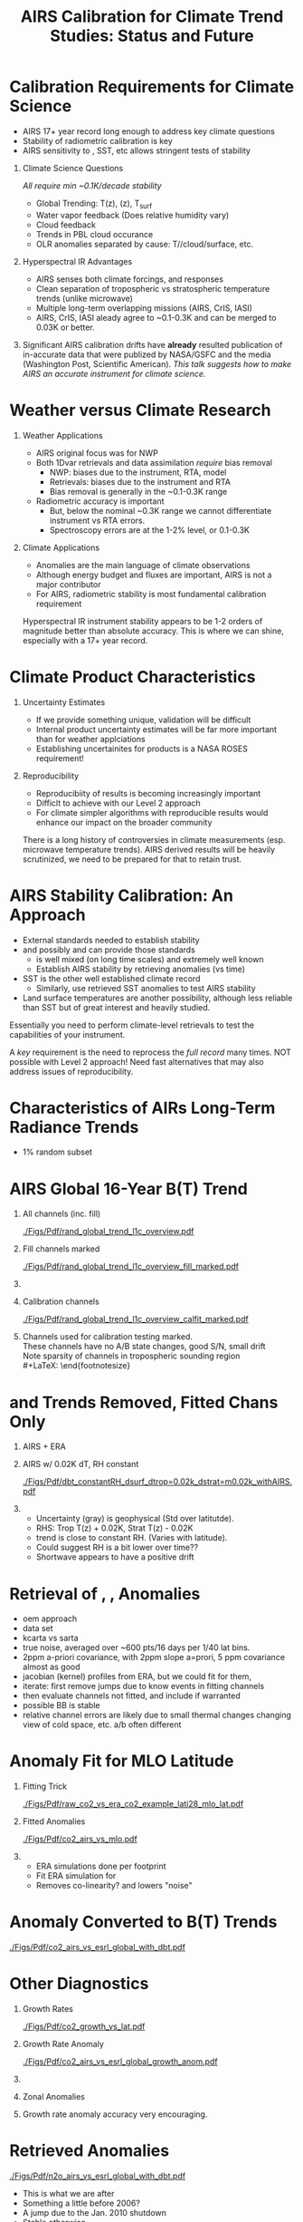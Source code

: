 #+startup: beamer
#+Options: toc:nil H:1
#+LaTeX_CLASS_OPTIONS: [10pt,t]
#+TITLE: \large AIRS Calibration for Climate Trend Studies: Status and Future
#+BEAMER_HEADER: \subtitle{\footnotesize{AIRS Science Team Meeting}}
#+BEAMER_HEADER: \date{\vspace{0.1in}\footnotesize{September 25, 201\vfill}}
#+BEAMER_HEADER: \author{L. Larrabee Strow\inst{1,2}}
#+BEAMER_HEADER: \institute[UMBC]{\inst{1} UMBC Physics Dept. \and \inst{2}UMBC JCET}
#+BEAMER_HEADER: \input beamer_setup
#+BEAMER_HEADER: \usetheme{metropolis}
#+BEAMER_HEADER: \metroset{titleformat title=allcaps}
#+BEAMER_HEADER: \renewcommand{\UrlFont}{\small\tt}
#+BEAMER_HEADER: \renewcommand*{\UrlFont}{\footnotesize}
#+BEAMER_HEADER: \tolerance=1000
#+BEAMER_HEADER: \RequirePackage{fancyvrb}
#+BEAMER_HEADER: \DefineVerbatimEnvironment{verbatim}{Verbatim}{fontsize=\footnotesize}
#+BEGIN_EXPORT latex
\addtobeamertemplate{block begin}{
  \setlength{\parsep}{0pt}
  \setlength{\topsep}{3pt plus 2pt minus 2.5pt}
  \setlength{\itemsep}{0pt plus 0pt minus 2pt}
  \setlength{\partopsep}{2pt}
}
#+END_EXPORT


* Calibration Requirements for Climate Science
   :PROPERTIES:
  :BEAMER_opt: shrink=30
  :END:
\vspace{-0.1in}
#+LaTeX: \begin{large}
- AIRS 17+ year record long enough to address key climate questions
- Stability of radiometric calibration is key
- AIRS sensitivity to \cd, SST, etc allows stringent tests of stability
#+LaTeX: \end{large}
\vspace{-0.2in}
** Climate Science Questions 
  :PROPERTIES:
  :BEAMER_env: block
  :BEAMER_col: 0.55
  :END:
\vspace{0.05in}
/All require min ~0.1K/decade stability/
\vspace{-0.05in}
- Global Trending: T(z), \water(z), T_{surf}
- Water vapor feedback (Does relative humidity vary)
- Cloud feedback 
- Trends in PBL cloud occurance
- OLR anomalies separated by cause: T/\water/cloud/surface, etc.

** Hyperspectral IR Advantages
  :PROPERTIES:
  :BEAMER_env: block
  :BEAMER_col: 0.55
  :END:

- AIRS senses both climate forcings, and responses
- Clean separation of tropospheric vs stratospheric temperature trends (unlike microwave)
- Multiple long-term overlapping missions (AIRS, CrIS, IASI)
- AIRS, CrIS, IASI aleady agree to ~0.1-0.3K and can be merged to 0.03K or better. 



** 
:PROPERTIES:
:BEAMER_env: ignoreheading
:END:

\vspace{0.2in}
#+LaTeX: \begin{large}
Significant AIRS calibration drifts have *already* resulted publication of in-accurate data that were publized by NASA/GSFC and the media (Washington Post, Scientific American).  /This talk suggests how to make AIRS an accurate instrument for climate science./
#+LaTeX: \end{large}

* Weather versus Climate Research
   :PROPERTIES:
   :BEAMER_opt: shrink=20
   :END:
** Weather Applications
- AIRS original focus was for NWP
- Both 1Dvar retrievals and data assimilation /require/ bias removal
  - NWP: biases due to the instrument, RTA, model
  - Retrievals: biases due to the instrument and RTA
  - Bias removal is generally in the ~0.1-0.3K range
- Radiometric accuracy is important
  - But, below the nominal ~0.3K range we cannot differentiate instrument vs RTA errors.
  - Spectroscopy errors are at the 1-2% level, or 0.1-0.3K
** Climate Applications
  - Anomalies are the main language of climate observations
  - Although energy budget and fluxes are important, AIRS is not a major contributor
  - For AIRS, radiometric stability is most fundamental calibration requirement

Hyperspectral IR instrument stability appears to be 1-2 orders of magnitude better than absolute accuracy.  This is where we can shine, especially with a 17+ year record.

* Climate Product Characteristics
   :PROPERTIES:
   :BEAMER_opt: shrink=5
   :END:
** Uncertainty Estimates
   - If we provide something unique, validation will be difficult
   - Internal product uncertainty estimates will be far more important than for weather applciations
   - Establishing uncertainites for products is a NASA ROSES requirement!

** Reproducibility 
   - Reproducibiity of results is becoming increasingly important
   - Difficlt to achieve with our Level 2 approach
   - For climate simpler algorithms with reproducible results would enhance our impact on the broader community

There is a long history of controversies in climate measurements (esp. microwave temperature trends).  AIRS derived results will be heavily scrutinized, we need to be prepared for that to retain trust.

* AIRS Stability Calibration: An Approach
- External standards needed to establish stability
- \cd and possibly \nitrous and \methane can provide those standards
  - \cd is well mixed (on long time scales) and extremely well known
  - Establish AIRS stability by retrieving \cd anomalies (vs time)
- SST is the other well established climate record
  - Similarly, use retrieved SST anomalies to test AIRS stability
- Land surface temperatures are another possibility, although less reliable than SST but of great interest and heavily studied.

Essentially you need to perform climate-level retrievals to test the capabilities of your instrument.  

A /key/ requirement is the need to reprocess the /full record/ many times.  NOT possible with Level 2 approach!  Need fast alternatives that may also address issues of reproducibility.

* Characteristics of AIRs Long-Term Radiance Trends
  - 1% random subset
* AIRS Global 16-Year B(T) Trend

\vspace{-0.35in}

** \footnotesize All channels (inc. fill)
  :PROPERTIES:
  :BEAMER_env: block
  :BEAMER_col: 0.55
  :END:
\vspace{-0.1in}
#+ATTR_LATEX: :width 0.85\linewidth
[[./Figs/Pdf/rand_global_trend_l1c_overview.pdf]]


** \footnotesize Fill channels marked
  :PROPERTIES:
  :BEAMER_env: block
  :BEAMER_col: 0.55
  :END:
\vspace{-0.1in}
#+ATTR_LATEX: :width 0.85\linewidth
[[./Figs/Pdf/rand_global_trend_l1c_overview_fill_marked.pdf]]


** 
:PROPERTIES:
:BEAMER_env: ignoreheading
:END:
\vspace{-0.25in}

** \footnotesize Calibration channels
  :PROPERTIES:
  :BEAMER_env: block
  :BEAMER_col: 0.55
  :END:
\vspace{-0.1in}
#+ATTR_LATEX: :width 0.75\linewidth
[[./Figs/Pdf/rand_global_trend_l1c_overview_calfit_marked.pdf]]


** \footnotesize 
  :PROPERTIES:
  :BEAMER_env: block
  :BEAMER_col: 0.55
  :END:
#+LaTeX: \begin{footnotesize}
Channels used for calibration testing marked.\\
\vspace{0.05in}
These channels have no A/B state changes, good S/N, small drift\\
\vspace{0.05in}
Note sparsity of \cd channels in tropospheric sounding region\\
#+LaTeX: \end{footnotesize}

* \cd and \methane Trends Removed, Fitted Chans Only
\vspace{-0.3in}
**  \footnotesize AIRS + ERA
  :PROPERTIES:
  :BEAMER_env: block
  :BEAMER_col: 0.55
  :END:
\vspace{-0.1in}
#+ATTR_LATEX: :width \linewidth
[[./Figs/Png/rand_global_trend_l1c_vs_era_clr_only_fit_chans.png]]

** \footnotesize AIRS w/ 0.02K dT, RH constant
  :PROPERTIES:
  :BEAMER_env: block
  :BEAMER_col: 0.55
  :END:
\vspace{-0.1in}
#+ATTR_LATEX: :width \linewidth
[[./Figs/Pdf/dbt_constantRH_dsurf_dtrop=0.02k_dstrat=m0.02k_withAIRS.pdf]]

**   
:PROPERTIES:
:BEAMER_env: ignoreheading
:END:

#+LaTeX: \begin{small}
- Uncertainty (gray) is geophysical (Std over latitutde).
- RHS: Trop T(z) + 0.02K, Strat T(z) - 0.02K
- \water trend is close to constant RH. (Varies with latitude).
- Could suggest RH is a bit lower over time??
- Shortwave appears to have a positive drift
#+LaTeX: \end{small}

* Retrieval of \cd, \nitrous, \methane Anomalies
- oem approach
- data set
- kcarta vs sarta
- true noise, averaged over ~600 pts/16 days per 1/40 lat bins.
- 2ppm \cd a-priori covariance, with 2ppm slope a=prori, 5 ppm covariance almost as good
- jacobian (kernel) profiles from ERA, but we could fit for them,
- iterate: first remove jumps due to know events in fitting channels
- then evaluate channels not fitted, and include if warranted
- possible  BB is stable
- relative channel errors are likely due to small thermal changes changing view of cold space, etc.  a/b often different
* \cd Anomaly Fit for MLO Latitude
\vspace{-0.3in}
** \footnotesize Fitting Trick
:PROPERTIES:
:BEAMER_col: 0.55
:BEAMER_env: block
:END:
#+ATTR_LATEX: :width \linewidth
[[./Figs/Pdf/raw_co2_vs_era_co2_example_lati28_mlo_lat.pdf]]

** \footnotesize Fitted \cd Anomalies
:PROPERTIES:
:BEAMER_col: 0.55
:BEAMER_env: block
:END:
#+ATTR_LATEX: :width \linewidth
[[./Figs/Pdf/co2_airs_vs_mlo.pdf]]

** 
:PROPERTIES:
:BEAMER_env: ignoreheading
:END:

#+LaTeX: \begin{footnotesize}
- ERA simulations done per footprint
- Fit ERA simulation for \cd
- Removes co-linearity? and lowers "noise"
#+LaTeX: \end{footnotesize}

* \cd Anomaly Converted to B(T) Trends
#+ATTR_LATEX: :width 0.7\linewidth
[[./Figs/Pdf/co2_airs_vs_esrl_global_with_dbt.pdf]]

* Other \cd Diagnostics
\vspace{-0.35in}
** \footnotesize Growth Rates
:PROPERTIES:
:BEAMER_col: 0.5
:BEAMER_env: block
:END:
\vspace{-0.1in}
#+ATTR_LATEX: :width 0.9\linewidth
[[./Figs/Pdf/co2_growth_vs_lat.pdf]]

** \footnotesize Growth Rate Anomaly
:PROPERTIES:
:BEAMER_col: 0.5
:BEAMER_env: block
:END:
\vspace{-0.1in}
#+ATTR_LATEX: :width 0.9\linewidth
[[./Figs/Pdf/co2_airs_vs_esrl_global_growth_anom.pdf]]

**   
:PROPERTIES:
:BEAMER_env: ignoreheading
:END:
\vspace{-0.2in}

** \footnotesize Zonal Anomalies
:PROPERTIES:
:BEAMER_col: 0.5
:BEAMER_env: block
:END:
\vspace{-0.1in}
#+ATTR_LATEX: :width 0.9\linewidth
[[./Figs/Png/co2_anom_image_lat_vs_time.png]]

** 
:PROPERTIES:
:BEAMER_col: 0.5
:BEAMER_env: block
:END:
\footnotesize Growth rate anomaly accuracy very encouraging.

* \nitrous Retrieved Anomalies
#+ATTR_LATEX: :width 0.7\linewidth
[[./Figs/Pdf/n2o_airs_vs_esrl_global_with_dbt.pdf]]

#+LaTeX: \begin{footnotesize}
- This is what we are after
- Something a little before 2006?
- A jump due to the Jan. 2010 shutdown
- Stable otherwise
- Look at residuals of fits to understand guilty channels
#+LaTeX: \end{footnotesize}

* \methane Retrieved Anomalies
#+ATTR_LATEX: :width 0.7\linewidth
[[./Figs/Pdf/ch4_airs_vs_esrl_global_with_dbt.pdf]]

#+LaTeX: \begin{footnotesize}
- Is \methane well mixed enough for this analysis?
- Clearly an offset in Jan 2010 but it recovered (seen in spectral!)
- Clear Nov. 2003 B(T) shift
#+LaTeX: \end{footnotesize}

* \methane Growth Rate Anomalies
#+ATTR_LATEX: :width 0.7\linewidth
[[./Figs/Pdf/ch4_airs_vs_esrl_global_growth_anom.pdf]]

#+LaTeX: \begin{footnotesize}
- Very nice agreement with NOAA ESRL in-situ
- Shows drop-off in global \methane growth early in mission
- Then increasing growth starting in 2014
#+LaTeX: \end{footnotesize}

* Unlike Retrievals We'd Like to Examine Many Channels
\vspace{-0.3in}

** \footnotesize IASI: 11-Year Trend
  :PROPERTIES:
  :BEAMER_env: block
  :BEAMER_col: 0.55
  :END:
\vspace{-0.1in}
#+ATTR_LATEX: :width 0.75\linewidth
[[./Figs/Pdf/iasi_cfc_signatures.pdf]]

** \footnotesize 
  :PROPERTIES:
  :BEAMER_env: block
  :BEAMER_col: 0.55
  :END:

#+LaTeX: \begin{footnotesize}
That means taking the CFC 11 and 12 into account.\\
\vspace{0.05in}
Maybe 3 strong CFC 11 channels?\\
\vspace{0.05in}
Maybe 3-5 strong CFC 12 channels?\\
\vspace{0.05in}
But, need to remove effects in wings
#+LaTeX: \end{footnotesize}

** 
:PROPERTIES:
:BEAMER_env: ignoreheading
:END:
\vspace{-0.25in}

** \footnotesize IASI Trend Zoom
  :PROPERTIES:
  :BEAMER_env: block
  :BEAMER_col: 0.55
  :END:
\vspace{-0.1in}
#+ATTR_LATEX: :width 0.75\linewidth
[[./Figs/Pdf/iasi_cfc_bias.pdf]]

** \footnotesize AIRS Trend Zoom
  :PROPERTIES:
  :BEAMER_env: block
  :BEAMER_col: 0.55
  :END:
#+ATTR_LATEX: :width 0.75\linewidth
[[./Figs/Pdf/airs_cfc_bias_iasi_times.pdf]]

* Fit to AIRS CFC-11 for Removal in Fit Residuals
\vspace{-0.3in}
** \footnotesize CFC-11 B(T) Trend
  :PROPERTIES:
  :BEAMER_env: block
  :BEAMER_col: 0.55
  :END:
\vspace{-0.1in}
#+ATTR_LATEX: :width 0.85\linewidth
[[./Figs/Pdf/cfc11_bt_trend.pdf]]

** \footnotesize CFC ppb Trend
  :PROPERTIES:
  :BEAMER_env: block
  :BEAMER_col: 0.55
  :END:
\vspace{-0.1in}
#+ATTR_LATEX: :width 0.85\linewidth
[[./Figs/Pdf/cfc11_trend.pdf]]

** 
:PROPERTIES:
:BEAMER_env: ignoreheading
:END:

#+LaTeX: \begin{footnotesize}
- Reasonably linear negative trend, as expected
- Values agree well with in-situ
- BUT, the trend appears to be decreasing!
- Also expected from in-situ: possible cause is Chinese production of CFC-11
- ENSO signals in time series: retrieval problem or something real?
- Clear problems due to Nov. 2003 AQUA shutdown
#+LaTeX: \end{footnotesize}
* SST Retrieved from Anomaly Fits
\vspace{-0.2in}
#+ATTR_LATEX: :width 0.7\linewidth
[[./Figs/Pdf/co2_anom_sst_vs_oisst_clear_sampled_and_era.pdf]]
#+LaTeX: \begin{footnotesize}
- OISST likely better?  AIRS-OISST = +0.005 \pm 0.007 K/year (tropics)
- ERA transitioned from RTG to OSTIA in Feb. 2009, we likely see that
- Differences very small and at limits of SST climatologies
#+LaTeX: \end{footnotesize}

* Png/best_co2_anom_resid.png
#+ATTR_LATEX: :width 0.7\linewidth
[[./Figs/Png/best_co2_anom_resid.png]]

* Png/best_co2_anom_resid_no_sw.png
#+ATTR_LATEX: :width 0.7\linewidth
[[./Figs/Png/best_co2_anom_resid_no_sw.png]]

* Png/best_co2_anomaly_resid_fit_chans_concat.png
#+ATTR_LATEX: :width 0.7\linewidth
[[./Figs/Png/best_co2_anomaly_resid_fit_chans_concat.png]]

* Deep Convective Cloud Time Series
\vspace{-0.35in}

** \footnotesize AIRS vs IASI Time Series
:PROPERTIES:
:BEAMER_col: 0.5
:BEAMER_env: block
:END:
\vspace{-0.1in}
#+ATTR_LaTeX: :width \linewidth
[[./Figsdc/Pdf/bt2616_and_bt960_dcc_vs_time_airs_and_iasi.pdf]]

** \footnotesize Trends (A/B detector issues)
:PROPERTIES:
:BEAMER_col: 0.5
:BEAMER_env: block
:END:
\vspace{-0.1in}
#+ATTR_LaTeX: :width \linewidth
[[./Figsdc/Pdf/airs_iasi_dcc_rate_lw_ab_diffs_vs_iasi.pdf]]

** 
:PROPERTIES:
:BEAMER_env: ignoreheading
:END:
\vspace{-0.1in}
#+LaTeX: \begin{footnotesize}
- Shortwave drift 2004-2012
- Consistent with Space Look getting colder 
- Back of the envelope: 
  - at 210K dBT/dyr = 0.47K/ for 2616 \wn
  - at 300K equivalent to 0.0045K/year!
  - at 255/265K (Arctic) equivalent to 0.30/0.19 K/decade

#+LaTeX: \end{footnotesize}

* Sample Fit Residual Time Series
\vspace{-0.35in}
** \footnotesize Water Vapor Channels
:PROPERTIES:
:BEAMER_col: 0.5
:BEAMER_env: block
:END:
\vspace{-0.1in}
#+ATTR_LATEX: :width 0.85\linewidth
[[./Figs/Pdf/resid_1567_and_1570_cm01_dnu.pdf]]

** \footnotesize Effect of Nov. 2003 Shutdown
:PROPERTIES:
:BEAMER_col: 0.5
:BEAMER_env: block
:END:
\vspace{-0.1in}
#+ATTR_LATEX: :width 0.85\linewidth
[[./Figs/Pdf/resid_spectrum_dec17_minus_oct14_2003.pdf]]

** 
:PROPERTIES:
:BEAMER_env: ignoreheading
:END:
\vspace{-0.2in}

** 
:PROPERTIES:
:BEAMER_col: 0.5
:BEAMER_env: block
:END:
#+LaTeX: \begin{footnotesize}
- AIRS "events" easily seen
- Fix events, re-retrieve \cd, SST, etc. and test
- FUTURE: Use DCC spectra instead of clear for scene dependence
#+LaTeX: \end{footnotesize}

** \footnotesize Zoom of Nov. 2003 Shutdown (fringes)
:PROPERTIES:
:BEAMER_col: 0.5
:BEAMER_env: block
:END:
\vspace{-0.1in}
#+ATTR_LATEX: :width 0.85\linewidth
[[./Figs/Pdf/resid_spectrum_dec17_minus_oct14_2003_swzoom.pdf]]

* SW Fit Residual Trends: Impact on Warming Estimates
** 
:PROPERTIES:
:BEAMER_col: 0.6
:BEAMER_env: block
:END:
\vspace{-0.3in}
#+ATTR_LATEX: :width \linewidth
[[./Figs/Pdf/bt_drift_from_anom_resid_2613_chan_v2.pdf]]

** From Susskind et. al.
:PROPERTIES:
:BEAMER_col: 0.4
:BEAMER_env: block
:END:
#+LaTeX: \begin{small}
| AIRS           | 0.24 \pm 0.12 |
| AIRS Corrected | 0.18          |
| GISTEMP        | 0.22 \pm 0.13 |
| HadCRUT4       | 0.17 \pm 0.13 |
| C&W            | 0.19 \pm 0.12 |
| ECMWF          | 0.20 \pm 0.16 |
| UAH LT         | 0.18          |
#+LaTeX: \end{small}

** 
:PROPERTIES:
:BEAMER_env: ignoreheading
:END:

Shortwave drift correction reduces AIRS global temperature trend by 33% and bring AIRS into close agreement with HadCRUT4, C&W, and UAH LT, signficantly worse agreement with GISTEMP.

\vspace{-0.1in}

* Latitude Dependence Surface Trends
\vspace{-0.35in}
** \footnotesize Susskind 2019: SW
:PROPERTIES:
:BEAMER_col: 0.55
:BEAMER_env: block
:END:
\vspace{-0.15in}
#+ATTR_LATEX: :width \linewidth
[[./Figs/Pdf/susskind_giss_trend_vs_lat.pdf]]

** \footnotesize UMBC Trends: LW and SW
:PROPERTIES:
:BEAMER_col: 0.55
:BEAMER_env: block
:END:
#+ATTR_LATEX: :width \linewidth
[[./Figs/Pdf/bt_global_trend_area_weight_lat_1231_vs_2616_from_hottest_v2.pdf]]

** 
:PROPERTIES:
:BEAMER_env: ignoreheading
:END:
\vspace{-0.15in}
#+LaTeX: \begin{footnotesize}
Global Means
\vspace{-0.1in}
| GISS | Susskind | UMBC-1231 | UMBC-2616 | HadCRUT4 |
| 0.22 |     0.24 |      0.18 |      0.17 |     0.17 |
\vspace{-0.03in}
#+LaTeX: \end{footnotesize}
#+LaTeX: \begin{footnotesize}
Note high/low Susskind values at poles not matched by UMBC\\
Artic: UMBC closer to GISTEMP, Susskind ~0.5K/decade higher than GISTEMP
AIRS corrected 2616 trend from DCC Slide: 0.19/0.30K/decade at 265/255K!
Why is UMBC-2616 not higher?
But what about the S. Pole??  2616 should be higher?
#+LaTeX: \end{footnotesize}

* Trends in AIRS Blackbody Scans (Courtesy Ken Overroye)
\vspace{-0.1in}
#+ATTR_LATEX: :width 0.8\linewidth
[[./Figs/Pdf/overroye_scan.pdf]]

#+LaTeX: \begin{small}
-  Strongly suggests B(T) trends maybe be associated with thermal drifts over time
-  Same effects cause AIRS frequency shifts
#+LaTeX: \end{small}
* Surface T Trends Using 1231 \wn Channel
\vspace{-0.35in}

** \footnotesize AIRS 1231 \wn
  :PROPERTIES:
  :BEAMER_env: block
  :BEAMER_col: 0.55
  :END:
\vspace{-0.1in}
#+ATTR_LATEX: :width \linewidth 
[[./Figs/Png/airs_tsurf_trend_from_1231cm_trend.png]]

** \footnotesize ERA
  :PROPERTIES:
  :BEAMER_env: block
  :BEAMER_col: 0.55
  :END:
\vspace{-0.1in}
#+ATTR_LATEX: :width \linewidth 
[[./Figs/Png/era_tsurf_trend.png]]

** 
:PROPERTIES:
:BEAMER_env: ignoreheading
:END:

** \footnotesize OISST
  :PROPERTIES:
  :BEAMER_env: block
  :BEAMER_col: 0.55
  :END:
\vspace{-0.1in}
#+ATTR_LATEX: :width \linewidth 
[[./Figs/Png/oisst_trend_map.png]]

** \footnotesize AIRS 2616 \wn
  :PROPERTIES:
  :BEAMER_env: block
  :BEAMER_col: 0.5
  :END:
\vspace{-0.1in}
#+ATTR_LATEX: :width \linewidth 
[[./Figs/Png/airs_tsurf_trend_from_2616cm_trend.png]]

* Pdf/zonal_sst_trends_12311_vs_oisst_ersst5_hottest_per_grid_envelope.pdf
#+ATTR_LATEX: :width 0.7\linewidth
[[./Figs/Pdf/zonal_sst_trends_12311_vs_oisst_ersst5_hottest_per_grid_envelope.pdf]]

























* COMMENT Pdf/cf_vs_sst_vs_year_2019.pdf
#+ATTR_LATEX: :width 0.7\linewidth
[[./Figs/Pdf/cf_vs_sst_vs_year_2019.pdf]]

* COMMENT Pdf/cf_vs_sst_vs_year_2018.pdf
#+ATTR_LATEX: :width 0.7\linewidth
[[./Figs/Pdf/cf_vs_sst_vs_year_2018.pdf]]

* COMMENT Pdf/cf_vs_sst_vs_year_2017.pdf
#+ATTR_LATEX: :width 0.7\linewidth
[[./Figs/Pdf/cf_vs_sst_vs_year_2017.pdf]]

* COMMENT Pdf/cf_vs_sst_vs_year_2016.pdf
#+ATTR_LATEX: :width 0.7\linewidth
[[./Figs/Pdf/cf_vs_sst_vs_year_2016.pdf]]

* COMMENT Pdf/cf_vs_sst_vs_year_2015.pdf
#+ATTR_LATEX: :width 0.7\linewidth
[[./Figs/Pdf/cf_vs_sst_vs_year_2015.pdf]]

* COMMENT Pdf/cf_vs_sst_vs_year_2014.pdf
#+ATTR_LATEX: :width 0.7\linewidth
[[./Figs/Pdf/cf_vs_sst_vs_year_2014.pdf]]

* COMMENT Pdf/cf_vs_sst_vs_year_2013.pdf
#+ATTR_LATEX: :width 0.7\linewidth
[[./Figs/Pdf/cf_vs_sst_vs_year_2013.pdf]]

* COMMENT Pdf/cf_vs_sst_vs_year_2012.pdf
#+ATTR_LATEX: :width 0.7\linewidth
[[./Figs/Pdf/cf_vs_sst_vs_year_2012.pdf]]

* COMMENT Pdf/cf_vs_sst_vs_year_2011.pdf
#+ATTR_LATEX: :width 0.7\linewidth
[[./Figs/Pdf/cf_vs_sst_vs_year_2011.pdf]]

* COMMENT Pdf/cf_vs_sst_vs_year_2010.pdf
#+ATTR_LATEX: :width 0.7\linewidth
[[./Figs/Pdf/cf_vs_sst_vs_year_2010.pdf]]

* COMMENT Pdf/cf_vs_sst_vs_year_2009.pdf
#+ATTR_LATEX: :width 0.7\linewidth
[[./Figs/Pdf/cf_vs_sst_vs_year_2009.pdf]]

* COMMENT Pdf/cf_vs_sst_vs_year_2008.pdf
#+ATTR_LATEX: :width 0.7\linewidth
[[./Figs/Pdf/cf_vs_sst_vs_year_2008.pdf]]

* COMMENT Pdf/cf_vs_sst_vs_year_2007.pdf
#+ATTR_LATEX: :width 0.7\linewidth
[[./Figs/Pdf/cf_vs_sst_vs_year_2007.pdf]]

* COMMENT Pdf/cf_vs_sst_vs_year_2006.pdf
#+ATTR_LATEX: :width 0.7\linewidth
[[./Figs/Pdf/cf_vs_sst_vs_year_2006.pdf]]

* COMMENT Pdf/cf_vs_sst_vs_year_2005.pdf
#+ATTR_LATEX: :width 0.7\linewidth
[[./Figs/Pdf/cf_vs_sst_vs_year_2005.pdf]]

* COMMENT Pdf/cf_vs_sst_vs_year_2004.pdf
#+ATTR_LATEX: :width 0.7\linewidth
[[./Figs/Pdf/cf_vs_sst_vs_year_2004.pdf]]

* COMMENT Pdf/cf_vs_sst_vs_year_2003.pdf
#+ATTR_LATEX: :width 0.7\linewidth
[[./Figs/Pdf/cf_vs_sst_vs_year_2003.pdf]]

* COMMENT new_trend_rand_stats_1231_and_2161_era_clr_minus_obs.pdf
#+ATTR_LATEX: :width 0.7\linewidth
[[./Figs/Pdf/new_trend_rand_stats_1231_and_2161_era_clr_minus_obs.pdf]]

* COMMENT Pdf/rand_global_trend_l1c_vs_era_clr.pdf
#+ATTR_LATEX: :width 0.7\linewidth
[[./Figs/Pdf/rand_global_trend_l1c_vs_era_clr.pdf]]

* COMMENT Png/best_co2_anomaly_resid_fit_chans.png
#+ATTR_LATEX: :width 0.7\linewidth
[[./Figs/Png/best_co2_anomaly_resid_fit_chans.png]]

* COMMENT air_cfc_signature_in_anomaly_fit_residuals.pdf
#+ATTR_LATEX: :width 0.7\linewidth
[[./Figs/Pdf/air_cfc_signature_in_anomaly_fit_residuals.pdf]]
* COMMENT DCC5
#+CAPTION: /Longwave DCC linear rates of change for AIRS and IASI./
#+ATTR_LaTeX: :width \linewidth
[[./Figsdc/Pdf/airs_iasi_dcc_rate_lwmw_iasi_avgpts.pdf]]

* COMMENT  Figs.

Pdf/tbert_text.pdf
Pdf/tberth_title.pdf
Pdf/lw_h2o_flux_kernel.pdf
Pdf/trenberth_total_only.pdf
Pdf/trenberth2009_clouds_top.pdf
Pdf/trenberth2009_clouds.pdf
Pdf/zonal_sst_trends_12311_vs_oisst_ersst5_hottest_per_grid_envelope.pdf
Pdf/new_trend_rand_stats_1231_and_2161_era_clr_minus_obs_smoothed_with_2616_labelled.pdf
Pdf/new_trend_rand_stats_1231_and_2161_era_clr_minus_obs_smoothed.pdf
Pdf/new_trend_rand_stats_1231_and_2161_era_clr_minus_obs.pdf
Pdf/airs_cfc_bias_iasi_times.pdf
Pdf/cfc11_bt_trend.pdf
Pdf/cfc11_trend.pdf
Pdf/resid_spectrum_dec17_minus_oct14_2003_swzoom.pdf
Pdf/resid_spectrum_dec17_minus_oct14_2003.pdf
Pdf/resid_1567_and_1570_cm01_dnu.pdf
Png/resid_872to939cm-1_drift_and_1471to1541.png
Pdf/resid_872to939cm-1_drift.pdf
Png/best_co2_anomaly_resid_fit_chans_concat.png
Png/best_co2_anomaly_resid_fit_chans.png
Pdf/raw_co2_vs_era_co2_example_lati28_mlo_lat.pdf
Pdf/ch4_airs_vs_esrl_global_growth_anom.pdf
Pdf/ch4_airs_vs_esrl_global_with_dbt.pdf
Pdf/n2o_airs_vs_esrl_global_with_dbt.pdf
Png/co2_anomaly_image_fancy2_corrected.png
Png/co2_anom_image_lat_vs_time.png
Pdf/co2_airs_vs_esrl_global_growth_anom.pdf
Pdf/co2_airs_vs_mlo.pdf
Pdf/co2_airs_vs_esrl_global_with_dbt.pdf
Pdf/co2_growth_vs_lat.pdf
Pdf/rand_global_trend_l1c_vs_era_clr_only_fit_chans.pdf
Pdf/rand_global_trend_l1c_vs_era_clr.pdf
Pdf/rand_global_trend_l1c_overview_calfit_marked.pdf
Pdf/rand_global_trend_l1c_overview_fill_marked.pdf
Pdf/rand_global_trend_l1c_overview.pdf
Png/water_chans_1400to1600_trend_vs_btobs_2dhist_global.png
Png/best_co2_anom_resid_no_sw.png
Png/best_co2_anom_resid.png
Pdf/tseries_sst_obs_global.pdf
Pdf/ocean_btobs_delay_from_sst.pdf
Pdf/tseries_sst_cf_obs_global.pdf
Pdf/cf_vs_sst_vs_year_2019.pdf
Pdf/cf_vs_sst_vs_year_2018.pdf
Pdf/cf_vs_sst_vs_year_2017.pdf
Pdf/cf_vs_sst_vs_year_2016.pdf
Pdf/cf_vs_sst_vs_year_2015.pdf
Pdf/cf_vs_sst_vs_year_2014.pdf
Pdf/cf_vs_sst_vs_year_2013.pdf
Pdf/cf_vs_sst_vs_year_2012.pdf
Pdf/cf_vs_sst_vs_year_2011.pdf
Pdf/cf_vs_sst_vs_year_2010.pdf
Pdf/cf_vs_sst_vs_year_2009.pdf
Pdf/cf_vs_sst_vs_year_2008.pdf
Pdf/cf_vs_sst_vs_year_2007.pdf
Pdf/cf_vs_sst_vs_year_2006.pdf
Pdf/cf_vs_sst_vs_year_2005.pdf
Pdf/cf_vs_sst_vs_year_2004.pdf
Pdf/cf_vs_sst_vs_year_2003.pdf
Pdf/tseries_sst_cf_obs_global.pdf
Pdf/cf_vs_sst_vs_enso_v2.pdf
Pdf/co2_anom_sst_vs_oisst_clear_sampled_and_era.pdf
Pdf/co2_anom_sst_vs_oisst_clear_sampled.pdf
Png/cf_vs_sst_vs_enso_v2.png
Png/co2_anom_sst_vs_oisst_clear_sampled_and_era.png
Png/co2_anom_sst_vs_oisst_clear_sampled.png
Png/oisst_trend_map.png
Png/airs_tsurf_trend_from_1231cm_trend.png
Png/era_tsurf_trend.png


| AIRS           | 0.24 ± 0.12 |
| AIRS Corrected | 0.18        |
| GISTEMP        | 0.22 ± 0.13 |
| HadCRUT4       | 0.17 ± 0.13 |
| C&W            | 0.19 ± 0.12 |
| ECMWF          | 0.20 ± 0.16 |
| ^*UAH LT       | 0.18        |

* COMMENT Pdf/tbert_text.pdf
#+ATTR_LATEX: :width 0.\linewidth
[[./Figs/Pdf/tbert_text.pdf]]

* COMMENT Pdf/tberth_title.pdf
#+ATTR_LATEX: :width 0.7\linewidth
[[./Figs/Pdf/tberth_title.pdf]]

* COMMENT Climate Calibration Requirements

NASA: uncertainty is a requirement

1. Radiometric stability
2. Mult-instrument continuity 

- AIRS absolute radiometric accuracy is very good, but:
   - Grating spectrometer produces far greater radiometric variation with channel than interferometers
   - Accuracy is similar to Forward Model uncertainties
   - All retrieval approachs bias tune the radiometry in one form or another

* COMMENT AIRS Calibration Overview

Goal for climate measurements: small fraction of 0.01K/year

- Absolute accuracy is ~0.1-0.3K
- But with significant variations within this range with detector, module


However:  AIRS is extremely stable
  - The blackbody /may/ be stable to < ~0.004 K/year
  - The individual channels are less stable, with considerable variability

* COMMENT Radiance Trends


FOR JOEL discission
bt_global_trend_area_weight_lat_1231asc_desc_avg_vs_2616_from_hottest_v2.fig
bt_global_trend_area_weight_lat_1231_vs_2616_from_hottest_v2_and_asc1231_no2616_dayminusnight.fig
bt_global_trend_area_weight_lat_1231_vs_2616_from_hottest_v2_and_asc1231_no2616.fig
bt_global_trend_area_weight_lat_1231_vs_2616_from_hottest_v2_and_asc1231.fig
bt_global_trend_area_weight_lat_1231_vs_2616_from_hottest_v2.fig
bt_global_trend_area_weight_lat_1231_vs_2616_from_hottest.fig



* COMMENT Pdf/co2_anom_sst_vs_oisst_clear_sampled.pdf
#+ATTR_LATEX: :width 0.7\linewidth
[[./Figs/Pdf/co2_anom_sst_vs_oisst_clear_sampled.pdf]]



* COMMENT Cloud Forcing Zonal Trends
\vspace{-0.3in}

** \footnotesize Some Small Title
  :PROPERTIES:
  :BEAMER_env: block
  :BEAMER_col: 0.33
  :END:
\vspace{0.0in}
#+ATTR_LATEX: :width \linewidth 
[[./Figs/Pdf/new_trend_rand_stats_1231_and_2161_era_clr_minus_obs_smoothed.pdf]]

** \footnotesize Another Small Title
  :PROPERTIES:
  :BEAMER_env: block
  :BEAMER_col: 0.33
  :END:
\vspace{-0.1in}
#+ATTR_LATEX: :width \linewidth 
[[./Figs/Pdf/trenberth_total_only.pdf]]

** \footnotesize Another Small Title
  :PROPERTIES:
  :BEAMER_env: block
  :BEAMER_col: 0.33
  :END:
\vspace{-0.1in}
#+ATTR_LATEX: :width \linewidth 
[[./Figs/Pdf/new_trend_rand_stats_1231_and_2161_era_clr_minus_obs_smoothed_with_2616_labelled.pdf]]

* COMMENT Pdf/new_trend_rand_stats_1231_and_2161_era_clr_minus_obs_smoothed.pdf
#+ATTR_LATEX: :width 0.4\linewidth
[[./Figs/Pdf/new_trend_rand_stats_1231_and_2161_era_clr_minus_obs_smoothed.pdf]]

* COMMENT Pdf/new_trend_rand_stats_1231_and_2161_era_clr_minus_obs_smoothed_with_2616_labelled.pdf
#+ATTR_LATEX: :width 0.4\linewidth
[[./Figs/Pdf/new_trend_rand_stats_1231_and_2161_era_clr_minus_obs_smoothed_with_2616_labelled.pdf]]
* COMMENT Pdf/trenberth_total_only.pdf
#+ATTR_LATEX: :width 0.7\linewidth
[[./Figs/Pdf/trenberth_total_only.pdf]]

* COMMENT Pdf/trenberth2009_clouds_top.pdf
#+ATTR_LATEX: :width 0.7\linewidth
[[./Figs/Pdf/trenberth2009_clouds_top.pdf]]

* COMMENT Pdf/trenberth2009_clouds.pdf
#+ATTR_LATEX: :width 0.7\linewidth
[[./Figs/Pdf/trenberth2009_clouds.pdf]]

* COMMENT Png/co2_anomaly_image_fancy2_corrected.png
#+ATTR_LATEX: :width 0.7\linewidth
[[./Figs/Png/co2_anomaly_image_fancy2_corrected.png]]


* COMMENT Residual Analysis
* COMMENT Png/resid_872to939cm-1_drift_and_1471to1541.png
#+ATTR_LATEX: :width 0.7\linewidth
[[./Figs/Png/resid_872to939cm-1_drift_and_1471to1541.png]]

* COMMENT DCC Analysis
* COMMENT overroye_map.pdf
#+ATTR_LATEX: :width 0.7\linewidth
[[./Figs/Pdf/overroye_map.pdf]]

* COMMENT  GLOBAL quick retrievals start here
* COMMENT sample 2x figs
\vspace{-0.3in}

** \footnotesize some small title
  :properties:
  :beamer_env: block
  :beamer_col: 0.55
  :end:
\vspace{-0.1in}
#+attr_latex: :width \linewidth 
[[./figs/pdf/drying_in_convective_regions_v2.pdf]]

\footnotesize
airs, cris, iasi are /all/ very stable\\
clarreo has removed us from this figure!

** \footnotesize another small title
  :properties:
  :beamer_env: block
  :beamer_col: 0.55
  :end:
\vspace{-0.1in}
#+attr_latex: :width \linewidth 
[[./figs/pdf/drying_in_convective_regions_v2.pdf]]

\footnotesize
these are 2-\sigma b(t) statistical uncertainties due to inter-annual variability.  

some channels, some latitudes not gaussian (strat sudden warmings, qbo, etc.)

* COMMENT sample 4x figs
\vspace{-0.35in}

** \footnotesize some small title
  :properties:
  :beamer_env: block
  :beamer_col: 0.45
  :end:
\vspace{-0.1in}
#+attr_latex: :width \linewidth 
[[./figs/pdf/drying_in_convective_regions_v2.pdf]]

** \footnotesize another small title
  :properties:
  :beamer_env: block
  :beamer_col: 0.45
  :end:
\vspace{-0.1in}
#+attr_latex: :width \linewidth 
[[./figs/pdf/drying_in_convective_regions_v2.pdf]]

** 
:properties:
:beamer_env: ignoreheading
:end:
\vspace{-0.25in}

** \footnotesize some small title
  :properties:
  :beamer_env: block
  :beamer_col: 0.45
  :end:
\vspace{-0.1in}
#+attr_latex: :width \linewidth 
[[./figs/pdf/drying_in_convective_regions_v2.pdf]]

** \footnotesize another small title
  :properties:
  :beamer_env: block
  :beamer_col: 0.45
  :end:
\vspace{-0.1in}
#+attr_latex: :width \linewidth 
[[./figs/pdf/drying_in_convective_regions_v2.pdf]]

